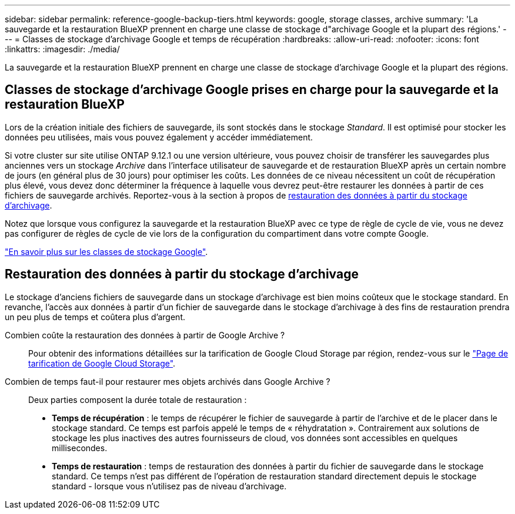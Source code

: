 ---
sidebar: sidebar 
permalink: reference-google-backup-tiers.html 
keywords: google, storage classes, archive 
summary: 'La sauvegarde et la restauration BlueXP prennent en charge une classe de stockage d"archivage Google et la plupart des régions.' 
---
= Classes de stockage d'archivage Google et temps de récupération
:hardbreaks:
:allow-uri-read: 
:nofooter: 
:icons: font
:linkattrs: 
:imagesdir: ./media/


[role="lead"]
La sauvegarde et la restauration BlueXP prennent en charge une classe de stockage d'archivage Google et la plupart des régions.



== Classes de stockage d'archivage Google prises en charge pour la sauvegarde et la restauration BlueXP

Lors de la création initiale des fichiers de sauvegarde, ils sont stockés dans le stockage _Standard_. Il est optimisé pour stocker les données peu utilisées, mais vous pouvez également y accéder immédiatement.

Si votre cluster sur site utilise ONTAP 9.12.1 ou une version ultérieure, vous pouvez choisir de transférer les sauvegardes plus anciennes vers un stockage _Archive_ dans l'interface utilisateur de sauvegarde et de restauration BlueXP après un certain nombre de jours (en général plus de 30 jours) pour optimiser les coûts. Les données de ce niveau nécessitent un coût de récupération plus élevé, vous devez donc déterminer la fréquence à laquelle vous devrez peut-être restaurer les données à partir de ces fichiers de sauvegarde archivés. Reportez-vous à la section à propos de <<Restauration des données à partir du stockage d'archivage,restauration des données à partir du stockage d'archivage>>.

Notez que lorsque vous configurez la sauvegarde et la restauration BlueXP avec ce type de règle de cycle de vie, vous ne devez pas configurer de règles de cycle de vie lors de la configuration du compartiment dans votre compte Google.

https://cloud.google.com/storage/docs/storage-classes["En savoir plus sur les classes de stockage Google"^].



== Restauration des données à partir du stockage d'archivage

Le stockage d'anciens fichiers de sauvegarde dans un stockage d'archivage est bien moins coûteux que le stockage standard. En revanche, l'accès aux données à partir d'un fichier de sauvegarde dans le stockage d'archivage à des fins de restauration prendra un peu plus de temps et coûtera plus d'argent.

Combien coûte la restauration des données à partir de Google Archive ?:: Pour obtenir des informations détaillées sur la tarification de Google Cloud Storage par région, rendez-vous sur le https://cloud.google.com/storage/pricing["Page de tarification de Google Cloud Storage"^].
Combien de temps faut-il pour restaurer mes objets archivés dans Google Archive ?:: Deux parties composent la durée totale de restauration :
+
--
* *Temps de récupération* : le temps de récupérer le fichier de sauvegarde à partir de l'archive et de le placer dans le stockage standard. Ce temps est parfois appelé le temps de « réhydratation ». Contrairement aux solutions de stockage les plus inactives des autres fournisseurs de cloud, vos données sont accessibles en quelques millisecondes.
* *Temps de restauration* : temps de restauration des données à partir du fichier de sauvegarde dans le stockage standard. Ce temps n'est pas différent de l'opération de restauration standard directement depuis le stockage standard - lorsque vous n'utilisez pas de niveau d'archivage.


--

